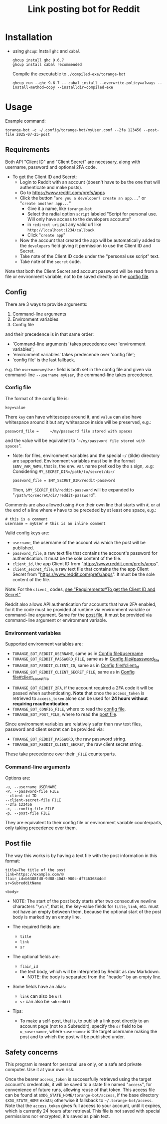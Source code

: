 #+TITLE: Link posting bot for Reddit

* Installation

- using =ghcup=:
  Install =ghc= and =cabal=
  : ghcup install ghc 9.6.7
  : ghcup install cabal recommended

  Compile the executable to =./compiled-exe/torange-bot=
  : ghcup run --ghc 9.6.7 -- cabal install --overwrite-policy=always --install-method=copy --installdir=compiled-exe


* Usage

Example command:
: torange-bot -c ~/.config/torange-bot/myUser.conf --2fa 123456 --post-file 2025-07-25-post

** Requirements

Both API "Client ID" and "Client Secret" are necessary, along with
username, password and optional 2FA code.

- To get the Client ID and Secret:  <<create-reddit-app-steps>>
  + Login to Reddit with an account (doesn't have to be the one that
    will authenticate and make posts).
  + Go to https://www.reddit.com/prefs/apps
  + Click the button "=are you a developer? create an app...=" or
    "=create another app...="
    * Give it a name, like =torange-bot=
    * Select the radial option =script= labeled "Script for personal
      use. Will only have access to the developers accounts"
    * in =redirect uri= put any valid url like
      =http://localhost:1234/callback=
    * Click "=create app="
  + Now the account that created the app will be automatically added
    to the =developers= field giving it permission to use the Client ID
    and Secret.
  + Take note of the Client ID code under the "personal use script" text.
  + Take note of the =secret= code.

Note that both the Client Secret and account password will be read
from a file or environment variable, not to be saved directly on the
[[#orgid-nunuwi][config file]].

** Config
:PROPERTIES:
:CUSTOM_ID: orgid-nunuwi
:END:

There are 3 ways to provide arguments:
1. Command-line arguments
2. Environment variables
3. Config file
and their precedence is in that same order:  <<precedence-order-steps>>
- 'Command-line arguments' takes precedence over 'environment variables';
- 'environment variables' takes predecende over 'config file';
- 'config file' is the last fallback.
e.g. the =username=myUser= field is both set in the config file and
given via command-line =--username myUser=, the command-line takes
precedence.

*** Config file
:PROPERTIES:
:CUSTOM_ID: orgid-yiitzk
:END:

The format of the config file is:
: key=value
There =key= can have whitescape around it, and =value= can also have
whitespace around it but any whitespace inside will be preserved, e.g.:
: password_file =     ~/my/password file stored with spaces
and the value will be equivalent to "=~/my/password file stored with
spaces=".

- Note: for files, environment variables and the special =~/= (tilde)
  directory are supported. Environment variables must be in the format
  =$ENV_VAR_NAME=, that is, the env. var. name prefixed by the =$= sign,
  .e.g: Considering ~MY_SECRET_DIR=/path/to/secret/dir/~
  : password_file = $MY_SECRET_DIR/reddit-password
  Then, =$MY_SECRET_DIR/reddit-password= will be expanded to
  "=/path/to/secret/dir/reddit-password=".

Comments are also allowed using =#= on their own line that starts with
=#=, or at the end of a line where =#= have to be preceded by at least one
space, e.g.:
: # this is a comment
: username = myUser # this is an inline comment

Valid config keys are:
- =username=, the username of the account via which the post will be published.  <<orgid-yiitzk#username>>
- =password_file=, a raw text file that contains the account's password  <<orgid-yiitzk#password_file>>
  for authentication. It must be the sole content of the file.
- =client_id=, the app Client ID from "https://www.reddit.com/prefs/apps".  <<orgid-yiitzk#client_id>>
- =client_secret_file=, a raw text file that contains the the app Client  <<orgid-yiitzk#client_secret_file>>
  Secret from "https://www.reddit.com/prefs/apps". It must be the sole
  content of the file.

Note: For the =client_= codes, [[create-reddit-app-steps][see "Requirements#To get the Client ID and Secret"]]

Reddit also allows API authentication for accounts that have 2FA
enabled, for it the code must be provided at runtime via environment
variable or command-line argument. Same for the [[#orgid-lnsuzl][post file]], it must be
provided via command-line argument or environment variable.

*** Environment variables

Supported environment variables are:
- =TORANGE_BOT_REDDIT_USERNAME=, same as in [[orgid-yiitzk#username][Config file#username]]
- =TORANGE_BOT_REDDIT_PASSWORD_FILE=, same as in [[orgid-yiitzk#password_file][Config file#password_file]]
- =TORANGE_BOT_REDDIT_CLIENT_ID=, same as in [[orgid-yiitzk#client_id][Config file#client_id]]
- =TORANGE_BOT_REDDIT_CLIENT_SECRET_FILE=, same as in [[orgid-yiitzk#client_secret_file][Config file#client_secret_file]]


- =TORANGE_BOT_REDDIT_2FA=, if the account required a 2FA code it will
  be passed when authenticating. *Note* that once the =access_token= is
  retrieved to =access_token= alone can be used for *24 hours without
  requiring reauthentication*.
- =TORANGE_BOT_CONFIG_FILE=, where to read the [[#orgid-yiitzk][config file]].
- =TORANGE_BOT_POST_FILE=, where to read the [[#orgid-lnsuzl][post file]].


Since environment variables are relatively safer than raw text files,
password and client secret can be provided via:
- =TORANGE_BOT_REDDIT_PASSWORD=, the raw password string.
- =TORANGE_BOT_REDDIT_CLIENT_SECRET=, the raw client secret string.
These take precedence over their =_FILE= counterparts.

*** Command-line arguments

Options are:
#+begin_example
-u, --username USERNAME
-P, --password-file FILE
--client-id ID
--client-secret-file FILE
--2fa 123456
-c, --config-file FILE
-p, --post-file FILE
#+end_example
They are equivalent to their config file or environment variable
counterparts, only taking precedence over them.

** Post file
:PROPERTIES:
:CUSTOM_ID: orgid-lnsuzl
:END:

The way this works is by having a text file with the post information
in this format:

#+begin_example
title=The title of the post
link=https://example.com/🌐
flair_id=b6308fd0-9d88-40d3-980c-df74636844cd
sr=SubredditName

<body>
#+end_example
- NOTE: The start of the post body starts after two consecutive
  newline characters "=\n\n=", that is, the key-value fields for =title=,
  =link=, etc. must not have an empty between them, because the optional
  start of the post body is marked by an empty line.

- The required fields are:
  + =title=
  + =link=
  + =sr=
- The optional fields are:
  + =flair_id=
  + the text body, which will be interpreted by Reddit as raw Markdown.
    * NOTE: the body is separated from the "header" by an empty line.
- Some fields have an alias:
  + =link= can also be =url=
  + =sr= can also be =subreddit=

- Tips:
  + To make a self-post, that is, to publish a link post directly to
    an account page (not to a Subreddit), specify the =sr= field to be
    =u_<username>=, where =<username>= is the target username making the
    post and to which the post will be published under.

** Safety concerns

This program is meant for personal use only, on a safe and private
computer. Use it at your own risk.

Once the bearer =access_token= is successfully retrieved using the
target account's credentials, it will be saved to a state file named
"=access=", for convenience of future runs, allowing reuse of that
token. This access file can be found at
=$XDG_STATE_HOME/torange-bot/access=, if the base directory
=$XDG_STATE_HOME= exists; otherwise it fallsback to
=~/.torange-bot/access=. Note that the =access_token= gives full access to
your account, until it expires, which is currently 24 hours after
retrieval. This file is not saved with special permissions nor
encrypted, it's saved as plain text.

